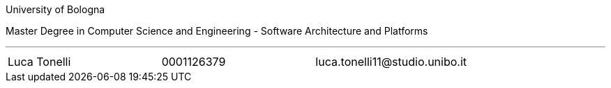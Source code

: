 University of Bologna

Master Degree in Computer Science and Engineering - Software Architecture and Platforms


'''

|=======
|[.normalize]#Luca Tonelli# |[.normalize]#0001126379# |[.normalize]#luca.tonelli11@studio.unibo.it#
|=======

toc::[]
